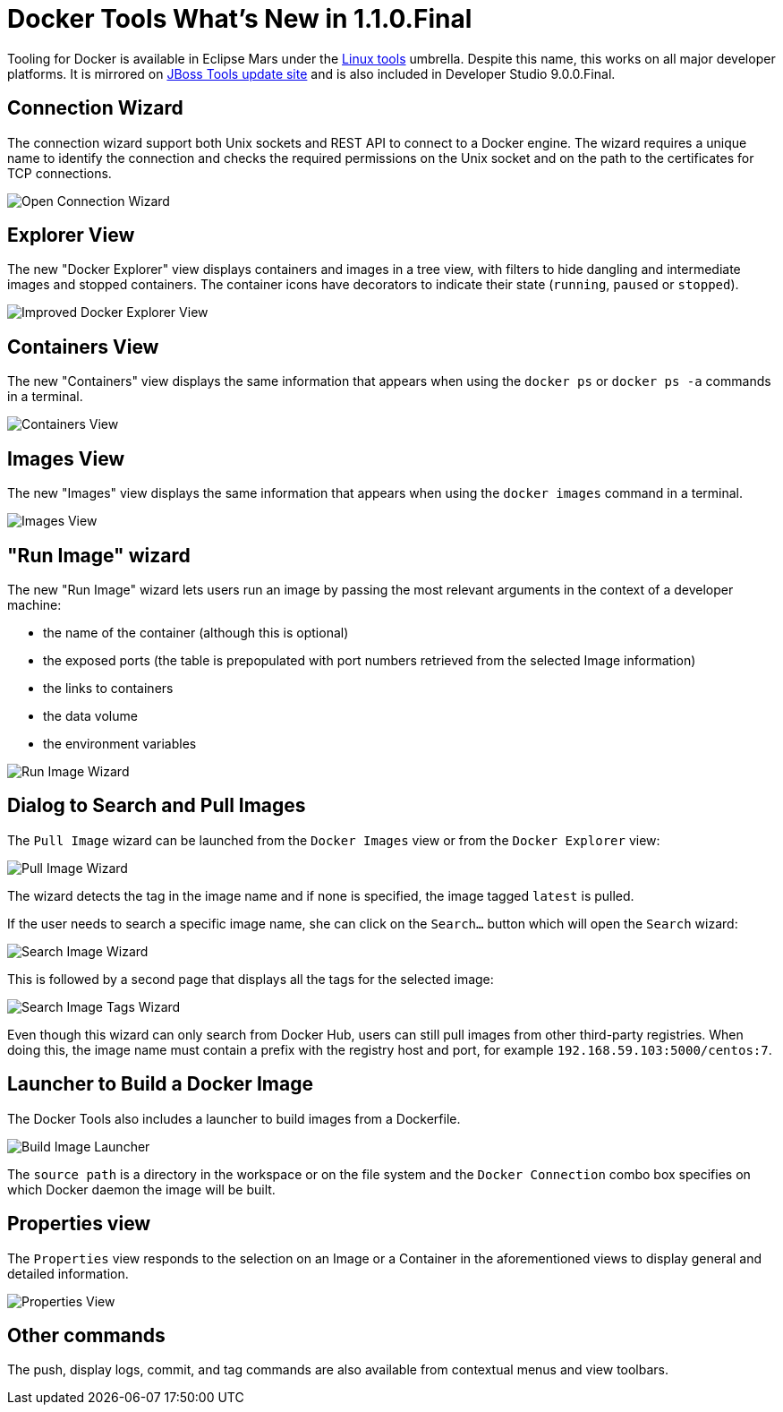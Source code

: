 = Docker Tools What's New in 1.1.0.Final
:page-layout: whatsnew
:page-component_id: docker
:page-component_version: 1.1.0.Final
:page-product_id: jbt_core
:page-product_version: 4.3.0.Final
:page-include-previous: false

Tooling for Docker is available in Eclipse Mars under the http://eclipse.org/linuxtools[Linux tools]
umbrella. Despite this name, this works on all major developer platforms. It
is mirrored on http://tools.jboss.org/downloads/jbosstools/mars/4.3.0.Final.html[JBoss Tools update site]
and is also included in Developer Studio 9.0.0.Final.

== Connection Wizard

The connection wizard support both Unix sockets and REST API to connect to a
Docker engine. The wizard requires a unique name to identify the connection and
checks the required permissions on the Unix socket and on the path to the certificates
 for TCP connections.

image::./images/add_docker_connection.png[Open Connection Wizard]

== Explorer View

The new "Docker Explorer" view displays containers and images in a tree view, with
filters to hide dangling and intermediate images and stopped containers. The container
icons have decorators to indicate their state (`running`, `paused` or `stopped`).

image::images/docker_mars1/docker_explorer_view.png[Improved Docker Explorer View]

== Containers View

The new "Containers" view displays the same information that appears when using the
`docker ps` or `docker ps -a` commands in a terminal.

image::./images/docker_containers_view.png[Containers View]

== Images View

The new "Images" view displays the same information that appears when using the `docker images` command in a terminal.

image::./images/docker_images_view.png[Images View]

== "Run Image" wizard

The new "Run Image" wizard lets users run an image by passing the most relevant arguments in the context of a developer machine:

- the name of the container (although this is optional)
- the exposed ports (the table is prepopulated with port numbers retrieved from the selected Image information)
- the links to containers
- the data volume
- the environment variables

image::./images/docker_run_image.png[Run Image Wizard]

== Dialog to Search and Pull Images

The `Pull Image` wizard can be launched from the `Docker Images` view
 or from the `Docker Explorer` view:

image::images/docker_mars1/docker_pull_image_wizard.png[Pull Image Wizard]

The wizard detects the tag in the image name and if none is specified, the image tagged `latest`
is pulled.

If the user needs to search a specific image name, she can click on the `Search...` button
which will open the `Search` wizard:

image::images/docker_mars1/docker_search_image_wizard1.png[Search Image Wizard]

This is followed by a second page that displays all the tags for the selected image:

image::images/docker_mars1/docker_search_image_wizard2.png[Search Image Tags Wizard]

Even though this wizard can only search from Docker Hub, users can still pull images
from other third-party registries. When doing this, the image name must contain a prefix with the
registry host and port, for example `192.168.59.103:5000/centos:7`.

== Launcher to Build a Docker Image

The Docker Tools also includes a launcher to build images from a Dockerfile.

image::images/docker_mars1/docker_image_build_launcher.png[Build Image Launcher]

The `source path` is a directory in the workspace or on the file system and the
`Docker Connection` combo box specifies on which Docker daemon the image will
be built.

== Properties view

The `Properties` view responds to the selection on an Image or a Container in the aforementioned views to display general and detailed information.

image::./images/properties_view.png[Properties View]

== Other commands

The push, display logs, commit, and tag commands are also available from contextual menus and view toolbars.

